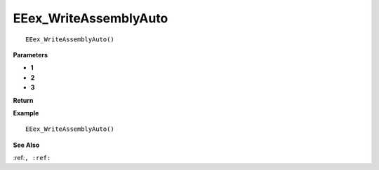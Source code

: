 .. _EEex_WriteAssemblyAuto:

===================================
EEex_WriteAssemblyAuto 
===================================

::

   EEex_WriteAssemblyAuto()



**Parameters**

* **1**
* **2**
* **3**


**Return**


**Example**

::

   EEex_WriteAssemblyAuto()

**See Also**

:ref:``, :ref:`` 

